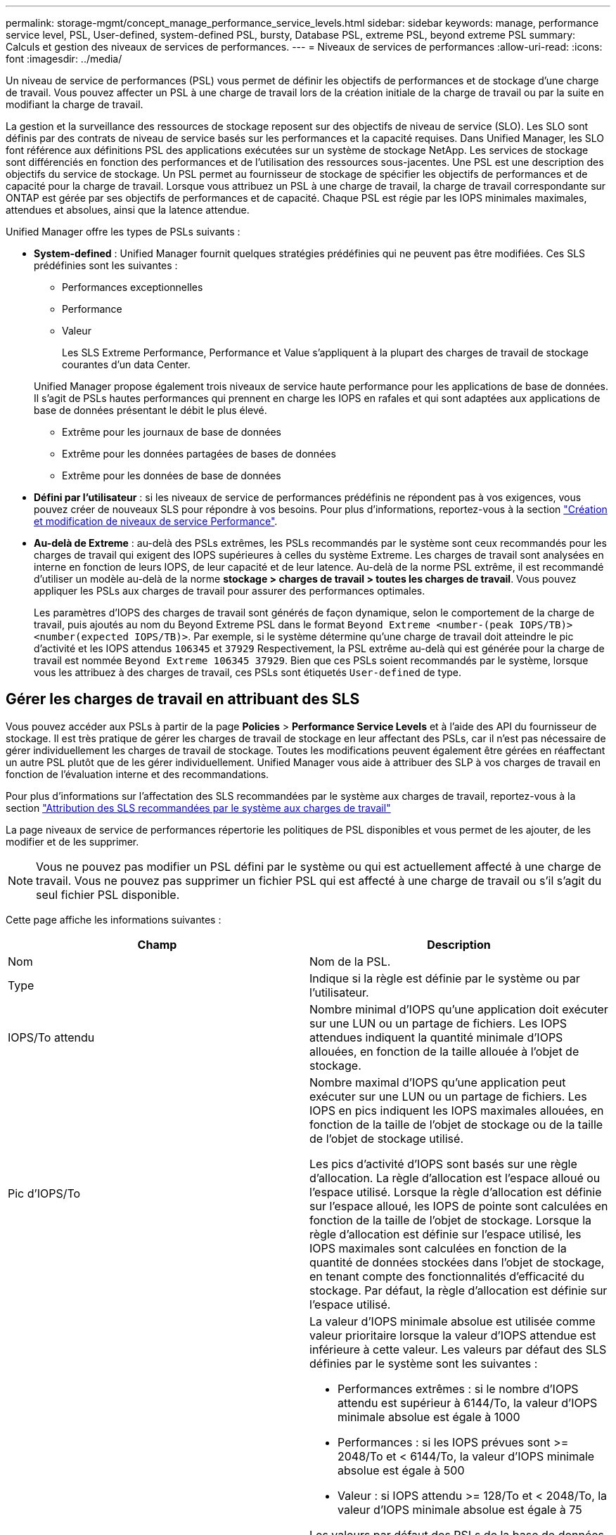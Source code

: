 ---
permalink: storage-mgmt/concept_manage_performance_service_levels.html 
sidebar: sidebar 
keywords: manage, performance service level, PSL, User-defined, system-defined PSL, bursty, Database PSL, extreme PSL, beyond extreme PSL 
summary: Calculs et gestion des niveaux de services de performances. 
---
= Niveaux de services de performances
:allow-uri-read: 
:icons: font
:imagesdir: ../media/


[role="lead"]
Un niveau de service de performances (PSL) vous permet de définir les objectifs de performances et de stockage d'une charge de travail. Vous pouvez affecter un PSL à une charge de travail lors de la création initiale de la charge de travail ou par la suite en modifiant la charge de travail.

La gestion et la surveillance des ressources de stockage reposent sur des objectifs de niveau de service (SLO). Les SLO sont définis par des contrats de niveau de service basés sur les performances et la capacité requises. Dans Unified Manager, les SLO font référence aux définitions PSL des applications exécutées sur un système de stockage NetApp. Les services de stockage sont différenciés en fonction des performances et de l'utilisation des ressources sous-jacentes. Une PSL est une description des objectifs du service de stockage. Un PSL permet au fournisseur de stockage de spécifier les objectifs de performances et de capacité pour la charge de travail. Lorsque vous attribuez un PSL à une charge de travail, la charge de travail correspondante sur ONTAP est gérée par ses objectifs de performances et de capacité. Chaque PSL est régie par les IOPS minimales maximales, attendues et absolues, ainsi que la latence attendue.

Unified Manager offre les types de PSLs suivants :

* *System-defined* : Unified Manager fournit quelques stratégies prédéfinies qui ne peuvent pas être modifiées. Ces SLS prédéfinies sont les suivantes :
+
** Performances exceptionnelles
** Performance
** Valeur
+
Les SLS Extreme Performance, Performance et Value s'appliquent à la plupart des charges de travail de stockage courantes d'un data Center.

+
Unified Manager propose également trois niveaux de service haute performance pour les applications de base de données. Il s'agit de PSLs hautes performances qui prennent en charge les IOPS en rafales et qui sont adaptées aux applications de base de données présentant le débit le plus élevé.

** Extrême pour les journaux de base de données
** Extrême pour les données partagées de bases de données
** Extrême pour les données de base de données


* *Défini par l'utilisateur* : si les niveaux de service de performances prédéfinis ne répondent pas à vos exigences, vous pouvez créer de nouveaux SLS pour répondre à vos besoins. Pour plus d'informations, reportez-vous à la section link:../storage-mgmt/task_create_and_edit_psls.html["Création et modification de niveaux de service Performance"].
* *Au-delà de Extreme* : au-delà des PSLs extrêmes, les PSLs recommandés par le système sont ceux recommandés pour les charges de travail qui exigent des IOPS supérieures à celles du système Extreme. Les charges de travail sont analysées en interne en fonction de leurs IOPS, de leur capacité et de leur latence. Au-delà de la norme PSL extrême, il est recommandé d'utiliser un modèle au-delà de la norme *stockage > charges de travail > toutes les charges de travail*. Vous pouvez appliquer les PSLs aux charges de travail pour assurer des performances optimales.
+
Les paramètres d'IOPS des charges de travail sont générés de façon dynamique, selon le comportement de la charge de travail, puis ajoutés au nom du Beyond Extreme PSL dans le format `Beyond Extreme <number-(peak IOPS/TB)> <number(expected IOPS/TB)>`. Par exemple, si le système détermine qu'une charge de travail doit atteindre le pic d'activité et les IOPS attendus `106345` et `37929` Respectivement, la PSL extrême au-delà qui est générée pour la charge de travail est nommée `Beyond Extreme 106345 37929`. Bien que ces PSLs soient recommandés par le système, lorsque vous les attribuez à des charges de travail, ces PSLs sont étiquetés `User-defined` de type.





== Gérer les charges de travail en attribuant des SLS

Vous pouvez accéder aux PSLs à partir de la page *Policies* > *Performance Service Levels* et à l'aide des API du fournisseur de stockage. Il est très pratique de gérer les charges de travail de stockage en leur affectant des PSLs, car il n'est pas nécessaire de gérer individuellement les charges de travail de stockage. Toutes les modifications peuvent également être gérées en réaffectant un autre PSL plutôt que de les gérer individuellement. Unified Manager vous aide à attribuer des SLP à vos charges de travail en fonction de l'évaluation interne et des recommandations.

Pour plus d'informations sur l'affectation des SLS recommandées par le système aux charges de travail, reportez-vous à la section link:..//storage-mgmt/concept_assign_policies_on_workloads.html#assigning-system-recommended-psls-to-workloads["Attribution des SLS recommandées par le système aux charges de travail"]

La page niveaux de service de performances répertorie les politiques de PSL disponibles et vous permet de les ajouter, de les modifier et de les supprimer.


NOTE: Vous ne pouvez pas modifier un PSL défini par le système ou qui est actuellement affecté à une charge de travail. Vous ne pouvez pas supprimer un fichier PSL qui est affecté à une charge de travail ou s'il s'agit du seul fichier PSL disponible.

Cette page affiche les informations suivantes :

|===
| Champ | Description 


 a| 
Nom
 a| 
Nom de la PSL.



 a| 
Type
 a| 
Indique si la règle est définie par le système ou par l'utilisateur.



 a| 
IOPS/To attendu
 a| 
Nombre minimal d'IOPS qu'une application doit exécuter sur une LUN ou un partage de fichiers. Les IOPS attendues indiquent la quantité minimale d'IOPS allouées, en fonction de la taille allouée à l'objet de stockage.



 a| 
Pic d'IOPS/To
 a| 
Nombre maximal d'IOPS qu'une application peut exécuter sur une LUN ou un partage de fichiers. Les IOPS en pics indiquent les IOPS maximales allouées, en fonction de la taille de l'objet de stockage ou de la taille de l'objet de stockage utilisé.

Les pics d'activité d'IOPS sont basés sur une règle d'allocation. La règle d'allocation est l'espace alloué ou l'espace utilisé. Lorsque la règle d'allocation est définie sur l'espace alloué, les IOPS de pointe sont calculées en fonction de la taille de l'objet de stockage. Lorsque la règle d'allocation est définie sur l'espace utilisé, les IOPS maximales sont calculées en fonction de la quantité de données stockées dans l'objet de stockage, en tenant compte des fonctionnalités d'efficacité du stockage. Par défaut, la règle d'allocation est définie sur l'espace utilisé.



 a| 
IOPS minimales absolues
 a| 
La valeur d'IOPS minimale absolue est utilisée comme valeur prioritaire lorsque la valeur d'IOPS attendue est inférieure à cette valeur. Les valeurs par défaut des SLS définies par le système sont les suivantes :

* Performances extrêmes : si le nombre d'IOPS attendu est supérieur à 6144/To, la valeur d'IOPS minimale absolue est égale à 1000
* Performances : si les IOPS prévues sont >= 2048/To et < 6144/To, la valeur d'IOPS minimale absolue est égale à 500
* Valeur : si IOPS attendu >= 128/To et < 2048/To, la valeur d'IOPS minimale absolue est égale à 75


Les valeurs par défaut des PSLs de la base de données définie par le système sont les suivantes :

* Extreme pour les journaux de base de données : si attendue d'IOPS >= 22528, alors la valeur d'IOPS minimale absolue est égale à 4000
* Extrême pour les données partagées de bases de données : si le nombre d'IOPS attendu est supérieur à 16384, la valeur d'IOPS minimale absolue est égale à 2000
* Extrême pour les données de base de données : si le nombre d'IOPS attendu est supérieur à 12288, la valeur d'IOPS minimale absolue est égale à 2000


La valeur la plus élevée de la valeur minimale absolue pour les PSLs personnalisés peut être de 75000 au maximum. La valeur la plus faible est calculée comme suit :

1000/latence attendue



 a| 
Latence attendue
 a| 
Latence attendue pour les IOPS de stockage en millisecondes par opération (ms/opération).



 a| 
Puissance
 a| 
Capacité totale disponible et utilisée dans les clusters.



 a| 
Charges de travail
 a| 
Nombre de charges de travail de stockage qui ont reçu la PSL.

|===
Pour plus d'informations sur la manière dont les pics d'IOPS et les IOPS attendues contribuent à optimiser et de manière cohérente les performances des clusters ONTAP, consultez l'article de la base de connaissances suivant :https://["Qu'est-ce que la budgétisation des performances ?"]



=== Les événements générés pour les charges de travail enfreindre le seuil défini par les SLS

Si des charges de travail dépassent la valeur de latence prévue pour 30 % de la durée de l'heure précédente, Unified Manager génère l'un des événements suivants pour vous informer d'un problème de performance potentiel :

* Seuil de latence du volume de la charge de travail dépassé, tel que défini par la règle de niveau de service de performances
* Seuil de latence de la LUN de charge de travail dépassé, tel que défini par la règle de niveau de service de performances.


Vous pouvez analyser la charge de travail pour voir ce qui peut être à l'origine des valeurs de latence plus élevées.

Pour plus d'informations, consultez les liens suivants :

* link:../events/reference_volume_events.html#impact-area-performance["Événements de volume"]
* link:../performance-checker/concept_what_happens_when_performance_threshold_policy_is_breached.html["Que se passe-t-il lorsqu'une règle de seuil de performances est enfreinte"]
* link:..//performance-checker/concept_how_unified_manager_uses_workload_response_time.html["Comment Unified Manager utilise une latence de charge de travail pour identifier les problèmes de performance"]
* link:../performance-checker/concept_what_performance_events_are.html["En quoi sont les événements de performances"]




=== SLS définies par le système

Le tableau suivant fournit des informations sur les SLS définies par le système :

|===
| Niveau de service de performances | Description et cas d'utilisation | Latence attendue (ms/opérations) | IOPS en pic | IOPS attendues | IOPS minimales absolues 


 a| 
Performances exceptionnelles
 a| 
Offre un débit extrêmement élevé à une latence très faible

Idéal pour les applications sensibles à la latence
 a| 
1
 a| 
12288
 a| 
6144
 a| 
1000



 a| 
Performance
 a| 
Garantit un débit élevé à une faible latence

Idéal pour les bases de données et les applications virtualisées
 a| 
2
 a| 
4096
 a| 
2048
 a| 
500



 a| 
Valeur
 a| 
Fournit une capacité de stockage élevée et une latence modérée

Idéal pour les applications haute capacité telles que la messagerie, le contenu web, les partages de fichiers et les cibles de sauvegarde
 a| 
17
 a| 
512
 a| 
128
 a| 
75



 a| 
Extrême pour les journaux de base de données
 a| 
Assure un débit maximal à la latence la plus faible.

Idéal pour les applications de base de données prenant en charge les journaux de base de données Ce PSL fournit le débit le plus élevé car les journaux de base de données sont extrêmement en rafales et la consignation est constamment à la demande.
 a| 
1
 a| 
45056
 a| 
22528
 a| 
4000



 a| 
Extrême pour les données partagées de bases de données
 a| 
Fournit un débit très élevé avec la latence la plus faible.

Idéal pour les données d'applications de bases de données stockées dans un datastore commun, mais partagées entre bases de données.
 a| 
1
 a| 
32768
 a| 
16384
 a| 
2000



 a| 
Extrême pour les données de base de données
 a| 
Fournit un débit élevé à la latence la plus faible.

Idéal pour les données d'applications de base de données, telles que les informations de table de base de données et les métadonnées.
 a| 
1
 a| 
24576
 a| 
12288
 a| 
2000

|===